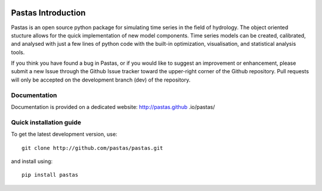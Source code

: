 .. image:: https://travis-ci.org/pastas/pastas.svg?branch=master
    :target: https://travis-ci.org/pastas/pastas

Pastas Introduction
======================
Pastas is an open source python package for simulating time series in the
field of
hydrology. The object oriented stucture allows for the quick implementation of new
model components. Time series models can be created, calibrated, and analysed with
just a few lines of python code with the built-in optimization, visualisation, and
statistical analysis tools.

If you think you have found a bug in Pastas, or if you would like to suggest an
improvement or enhancement, please submit a new Issue through the Github Issue
tracker toward the upper-right corner of the Github repository. Pull requests will
only be accepted on the development branch (dev) of the repository.

Documentation
~~~~~~~~~~~~~
Documentation is provided on a dedicated website: http://pastas.github
.io/pastas/


Quick installation guide
~~~~~~~~~~~~~~~~~~~~~~~~
To get the latest development version, use::

   git clone http://github.com/pastas/pastas.git

and install using::

   pip install pastas

